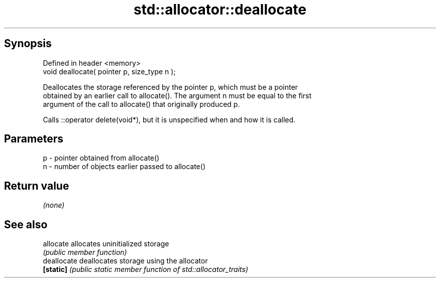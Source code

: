 .TH std::allocator::deallocate 3 "Apr 19 2014" "1.0.0" "C++ Standard Libary"
.SH Synopsis
   Defined in header <memory>
   void deallocate( pointer p, size_type n );

   Deallocates the storage referenced by the pointer p, which must be a pointer
   obtained by an earlier call to allocate(). The argument n must be equal to the first
   argument of the call to allocate() that originally produced p.

   Calls ::operator delete(void*), but it is unspecified when and how it is called.

.SH Parameters

   p - pointer obtained from allocate()
   n - number of objects earlier passed to allocate()

.SH Return value

   \fI(none)\fP

.SH See also

   allocate   allocates uninitialized storage
              \fI(public member function)\fP
   deallocate deallocates storage using the allocator
   \fB[static]\fP   \fI(public static member function of std::allocator_traits)\fP
